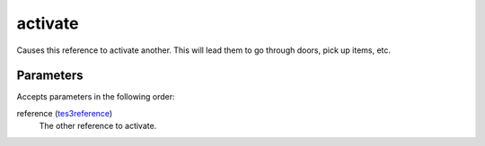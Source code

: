 activate
====================================================================================================

Causes this reference to activate another. This will lead them to go through doors, pick up items, etc.

Parameters
----------------------------------------------------------------------------------------------------

Accepts parameters in the following order:

reference (`tes3reference`_)
    The other reference to activate.

.. _`tes3reference`: ../../../lua/type/tes3reference.html
